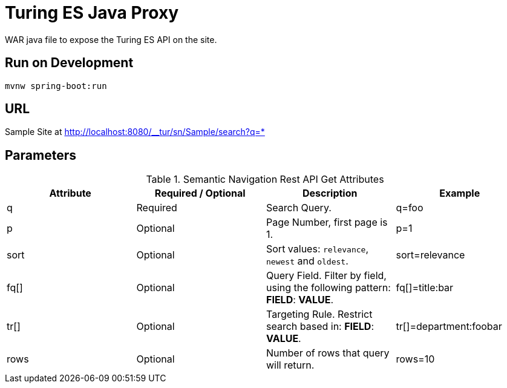 = Turing ES Java Proxy

WAR java file to expose the Turing ES API on the site.

== Run on Development

```shell
mvnw spring-boot:run
```

== URL

Sample Site at http://localhost:8080/__tur/sn/Sample/search?q=*

== Parameters

.Semantic Navigation Rest API Get Attributes
[%header,cols=4*] 
|===
| Attribute | Required / Optional | Description | Example
| q | Required | Search Query. | q=foo
| p | Optional | Page Number, first page is 1. | p=1
| sort | Optional | Sort values: `relevance`, `newest` and `oldest`. | sort=relevance
| fq[] | Optional | Query Field. Filter by field, using the following pattern: *FIELD*: *VALUE*. | fq[]=title:bar
| tr[] | Optional | Targeting Rule. Restrict search based in: *FIELD*: *VALUE*. | tr[]=department:foobar
| rows | Optional | Number of rows that query will return. | rows=10
|===
